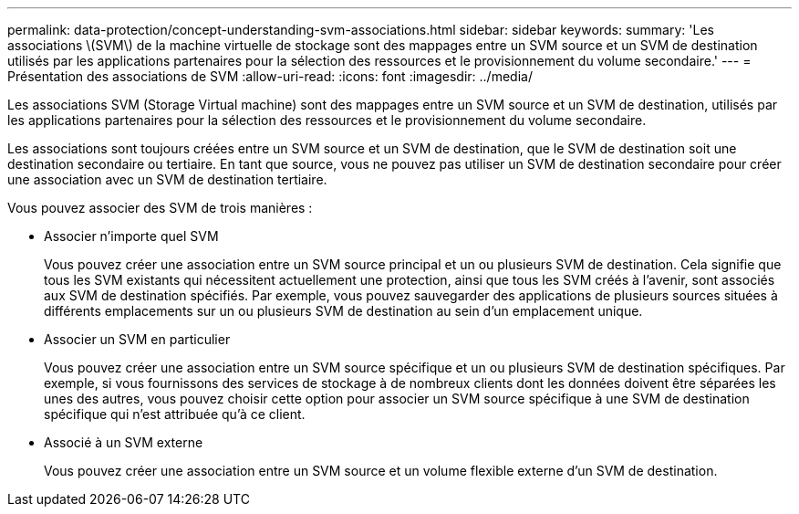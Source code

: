 ---
permalink: data-protection/concept-understanding-svm-associations.html 
sidebar: sidebar 
keywords:  
summary: 'Les associations \(SVM\) de la machine virtuelle de stockage sont des mappages entre un SVM source et un SVM de destination utilisés par les applications partenaires pour la sélection des ressources et le provisionnement du volume secondaire.' 
---
= Présentation des associations de SVM
:allow-uri-read: 
:icons: font
:imagesdir: ../media/


[role="lead"]
Les associations SVM (Storage Virtual machine) sont des mappages entre un SVM source et un SVM de destination, utilisés par les applications partenaires pour la sélection des ressources et le provisionnement du volume secondaire.

Les associations sont toujours créées entre un SVM source et un SVM de destination, que le SVM de destination soit une destination secondaire ou tertiaire. En tant que source, vous ne pouvez pas utiliser un SVM de destination secondaire pour créer une association avec un SVM de destination tertiaire.

Vous pouvez associer des SVM de trois manières :

* Associer n'importe quel SVM
+
Vous pouvez créer une association entre un SVM source principal et un ou plusieurs SVM de destination. Cela signifie que tous les SVM existants qui nécessitent actuellement une protection, ainsi que tous les SVM créés à l'avenir, sont associés aux SVM de destination spécifiés. Par exemple, vous pouvez sauvegarder des applications de plusieurs sources situées à différents emplacements sur un ou plusieurs SVM de destination au sein d'un emplacement unique.

* Associer un SVM en particulier
+
Vous pouvez créer une association entre un SVM source spécifique et un ou plusieurs SVM de destination spécifiques. Par exemple, si vous fournissons des services de stockage à de nombreux clients dont les données doivent être séparées les unes des autres, vous pouvez choisir cette option pour associer un SVM source spécifique à une SVM de destination spécifique qui n'est attribuée qu'à ce client.

* Associé à un SVM externe
+
Vous pouvez créer une association entre un SVM source et un volume flexible externe d'un SVM de destination.



